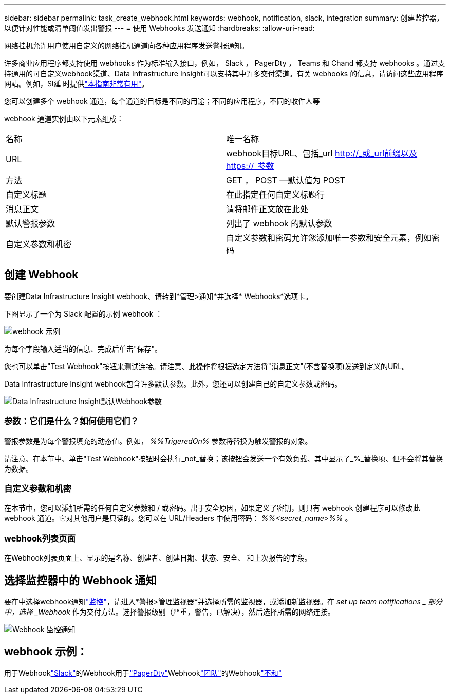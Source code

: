 ---
sidebar: sidebar 
permalink: task_create_webhook.html 
keywords: webhook, notification, slack, integration 
summary: 创建监控器，以便针对性能或清单阈值发出警报 
---
= 使用 Webhooks 发送通知
:hardbreaks:
:allow-uri-read: 


[role="lead"]
网络挂机允许用户使用自定义的网络挂机通道向各种应用程序发送警报通知。

许多商业应用程序都支持使用 webhooks 作为标准输入接口，例如， Slack ， PagerDty ， Teams 和 Chand 都支持 webhooks 。通过支持通用的可自定义webhook渠道、Data Infrastructure Insight可以支持其中许多交付渠道。有关 webhooks 的信息，请访问这些应用程序网站。例如，Sl延 时提供link:https://api.slack.com/messaging/webhooks["本指南非常有用"]。

您可以创建多个 webhook 通道，每个通道的目标是不同的用途；不同的应用程序，不同的收件人等

webhook 通道实例由以下元素组成：

|===


| 名称 | 唯一名称 


| URL | webhook目标URL、包括_url http://_或_url前缀以及https://_参数 


| 方法 | GET ， POST —默认值为 POST 


| 自定义标题 | 在此指定任何自定义标题行 


| 消息正文 | 请将邮件正文放在此处 


| 默认警报参数 | 列出了 webhook 的默认参数 


| 自定义参数和机密 | 自定义参数和密码允许您添加唯一参数和安全元素，例如密码 
|===


== 创建 Webhook

要创建Data Infrastructure Insight webhook、请转到*管理>通知*并选择* Webhooks*选项卡。

下图显示了一个为 Slack 配置的示例 webhook ：

image:Webhook_Example_Slack.png["webhook 示例"]

为每个字段输入适当的信息、完成后单击"保存"。

您也可以单击"Test Webhook"按钮来测试连接。请注意、此操作将根据选定方法将"消息正文"(不含替换项)发送到定义的URL。

Data Infrastructure Insight webhook包含许多默认参数。此外，您还可以创建自己的自定义参数或密码。

image:Webhook_Default_Parameters.png["Data Infrastructure Insight默认Webhook参数"]



=== 参数：它们是什么？如何使用它们？

警报参数是为每个警报填充的动态值。例如， _%%TrigeredOn%_ 参数将替换为触发警报的对象。

请注意、在本节中、单击"Test Webhook"按钮时会执行_not_替换；该按钮会发送一个有效负载、其中显示了_%_替换项、但不会将其替换为数据。



=== 自定义参数和机密

在本节中，您可以添加所需的任何自定义参数和 / 或密码。出于安全原因，如果定义了密钥，则只有 webhook 创建程序可以修改此 webhook 通道。它对其他用户是只读的。您可以在 URL/Headers 中使用密码： _%%<secret_name>%%_ 。



=== webhook列表页面

在Webhook列表页面上、显示的是名称、创建者、创建日期、状态、安全、 和上次报告的字段。



== 选择监控器中的 Webhook 通知

要在中选择webhook通知link:task_create_monitor.html["监控"]，请进入*警报>管理监视器*并选择所需的监视器，或添加新监视器。在 _set up team notifications _ 部分中，选择 _Webhook_ 作为交付方法。选择警报级别（严重，警告，已解决），然后选择所需的网络连接。

image:Webhook_Monitor_Notify.png["Webhook 监控通知"]



== webhook 示例：

用于Webhooklink:task_webhook_example_slack.html["Slack"]的Webhook用于link:task_webhook_example_pagerduty.html["PagerDty"]Webhooklink:task_webhook_example_teams.html["团队"]的Webhooklink:task_webhook_example_discord.html["不和"]
